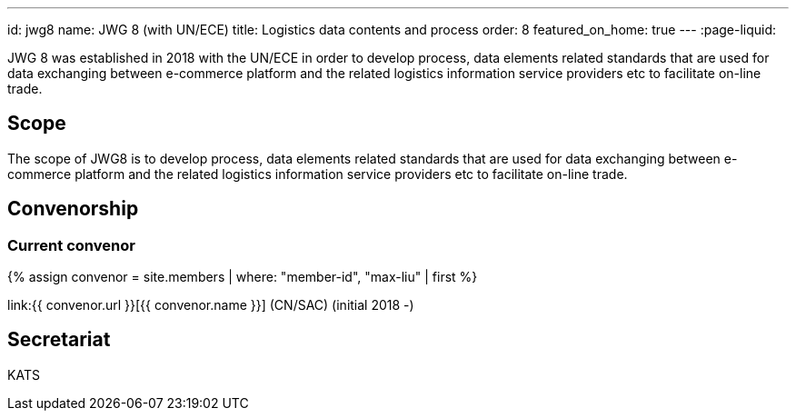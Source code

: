 ---
id: jwg8
name: JWG 8 (with UN/ECE)
title: Logistics data contents and process
order: 8
featured_on_home: true
---
:page-liquid:

JWG 8 was established in 2018 with the UN/ECE in order to
develop process, data elements related standards that are used for
data exchanging between e-commerce platform and the related
logistics information service providers etc to facilitate on-line
trade.

// more

== Scope

The scope of JWG8 is to develop process, data elements related standards that are used for data exchanging between e-commerce platform and the related logistics information service providers etc to facilitate on-line trade.

== Convenorship

=== Current convenor

{% assign convenor = site.members | where: "member-id", "max-liu" | first %}

link:{{ convenor.url }}[{{ convenor.name }}] (CN/SAC) (initial 2018 -)

== Secretariat

KATS
